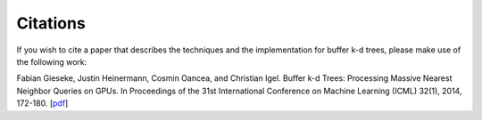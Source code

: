 .. -*- rst -*-

Citations
=========

If you wish to cite a paper that describes the techniques and the implementation for buffer k-d trees, please make use of the following work:

Fabian Gieseke, Justin Heinermann, Cosmin Oancea, and Christian Igel. Buffer k-d Trees: Processing Massive Nearest Neighbor Queries on GPUs. In Proceedings of the 31st International Conference on Machine Learning (ICML) 32(1), 2014, 172-180. [`pdf <http://jmlr.org/proceedings/papers/v32/gieseke14.pdf>`_]
